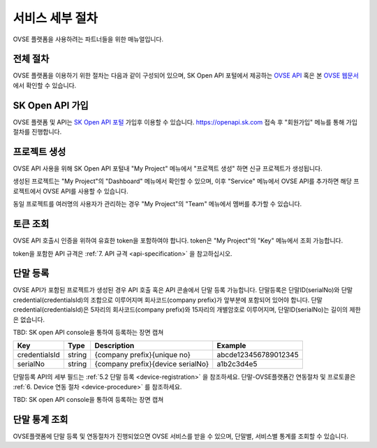 .. |br| raw:: html

   <br />


.. _service-procedure:

서비스 세부 절차
=======================================

OVSE 플랫폼을 사용하려는 파트너들을 위한 매뉴얼입니다. 


.. _service-procedure-overview:

전체 절차
------------------

.. rst-class:: text-align-justify

OVSE 플랫폼을 이용하기 위한 절차는 다음과 같이 구성되어 있으며,
SK Open API 포털에서 제공하는 `OVSE API <https://openapi.sk.com/>`__ 혹은 본 `OVSE 웹문서 <https://ovs-document.readthedocs.io/>`__ 에서 확인할 수 있습니다.

.. image:: images/procedure_ovs4.png
	:width: 70%
	:align: center


.. _service-procedure-step1:

SK Open API 가입
---------------------
OVSE 플랫폼 및 API는 `SK Open API 포털 <https://openapi.sk.com/>`__ 가입후 이용할 수 있습니다. 
https://openapi.sk.com 접속 후 "회원가입" 메뉴를 통해 가입절차를 진행합니다. 

.. image:: images/skoa_1.png
	:width: 70%
	:align: center


.. _service-procedure-step2:

프로젝트 생성
---------------------
OVSE API 사용을 위해 SK Open API 포털내 "My Project" 메뉴에서 "프로젝트 생성" 하면 신규 프로젝트가 생성됩니다. 

.. image:: images/skoa_2.png
	:width: 70%
	:align: center

생성된 프로젝트는 "My Project"의 "Dashboard" 메뉴에서 확인할 수 있으며, 
이후 "Service" 메뉴에서 OVSE API를 추가하면 해당 프로젝트에서 OVSE API를 사용할 수 있습니다. 

동일 프로젝트를 여러명의 사용자가 관리하는 경우 "My Project"의 "Team" 메뉴에서 멤버를 추가할 수 있습니다.

.. image:: images/skoa_3.png
	:width: 70%
	:align: center




.. _service-procedure-step3:

토큰 조회
---------------------
OVSE API 호출시 인증을 위하여 유효한 token을 포함하여야 합니다. 
token은 "My Project"의 "Key" 메뉴에서 조회 가능합니다. 

.. image:: images/skoa_4.png
	:width: 70%
	:align: center

token을 포함한 API 규격은 :ref:`7. API 규격 <api-specification>` 을 참고하십시오.


.. _service-procedure-step4:

단말 등록
---------------------
OVSE API가 포함된 프로젝트가 생성된 경우 API 호출 혹은 API 콘솔에서 단말 등록 가능합니다. 
단말등록은 단말ID(serialNo)와 단말credential(credentialsId)의 조합으로 이루어지며 회사코드(company prefix)가 앞부분에 포함되어 있어야 합니다. 
단말credential(credentialsId)은 5자리의 회사코드(company prefix)와 15자리의 개별암호로 이루어지며, 
단말ID(serialNo)는 길이의 제한은 없습니다. 

TBD: SK open API console을 통하여 등록하는 장면 캡쳐

+---------------+--------+-----------------------------------+--------------------------+
| Key           | Type   | Description                       | Example                  |
+===============+========+===================================+==========================+
| credentialsId | string | {company prefix}{unique no}       | abcde123456789012345     |
+---------------+--------+-----------------------------------+--------------------------+
| serialNo      | string | {company prefix}{device serialNo} | a1b2c3d4e5               |
+---------------+--------+-----------------------------------+--------------------------+

단말등록 API의 세부 필드는 :ref:`5.2 단말 등록 <device-registration>` 을 참조하세요. 
단말-OVSE플랫폼간 연동절차 및 프로토콜은 :ref:`6. Device 연동 절차 <device-procedure>` 를 참조하세요.

TBD: SK open API console을 통하여 등록하는 장면 캡쳐

.. _service-procedure-step5:

단말 통계 조회 
---------------------
OVSE플랫폼에 단말 등록 및 연동절차가 진행되었으면 OVSE 서비스를 받을 수 있으며, 단말별, 서비스별 통계를 조회할 수 있습니다. 


